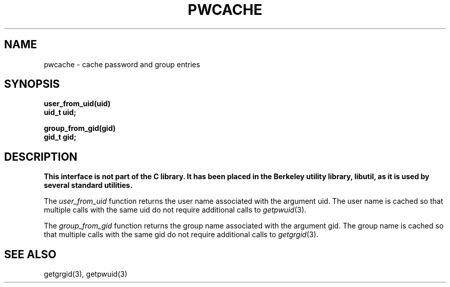 .\" Copyright (c) 1989 The Regents of the University of California.
.\" All rights reserved.
.\"
.\" Redistribution and use in source and binary forms are permitted
.\" provided that the above copyright notice and this paragraph are
.\" duplicated in all such forms and that any documentation,
.\" advertising materials, and other materials related to such
.\" distribution and use acknowledge that the software was developed
.\" by the University of California, Berkeley.  The name of the
.\" University may not be used to endorse or promote products derived
.\" from this software without specific prior written permission.
.\" THIS SOFTWARE IS PROVIDED ``AS IS'' AND WITHOUT ANY EXPRESS OR
.\" IMPLIED WARRANTIES, INCLUDING, WITHOUT LIMITATION, THE IMPLIED
.\" WARRANTIES OF MERCHANTABILITY AND FITNESS FOR A PARTICULAR PURPOSE.
.\"
.\"	@(#)pwcache.3	5.1 (Berkeley) %G%
.\"
.TH PWCACHE 3 ""
.UC 7
.SH NAME
pwcache \- cache password and group entries
.SH SYNOPSIS
.ft B
.nf
user_from_uid(uid)
uid_t uid;

group_from_gid(gid)
gid_t gid;
.fi
.ft R
.SH DESCRIPTION
.ft B
This interface is not part of the C library.
It has been placed in the Berkeley utility library, libutil, as it is
used by several standard utilities.
.ft R
.PP
The
.I user_from_uid
function returns the user name associated with the argument uid.
The user name is cached so that multiple calls with the same uid 
do not require additional calls to
.IR getpwuid (3).
.PP
The
.I group_from_gid
function returns the group name associated with the argument gid.
The group name is cached so that multiple calls with the same gid
do not require additional calls to
.IR getgrgid (3).
.SH SEE ALSO
getgrgid(3), getpwuid(3)
